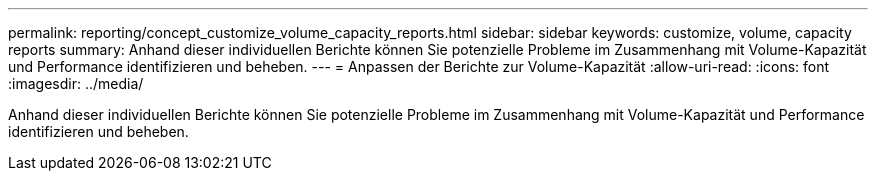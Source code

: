 ---
permalink: reporting/concept_customize_volume_capacity_reports.html 
sidebar: sidebar 
keywords: customize, volume, capacity reports 
summary: Anhand dieser individuellen Berichte können Sie potenzielle Probleme im Zusammenhang mit Volume-Kapazität und Performance identifizieren und beheben. 
---
= Anpassen der Berichte zur Volume-Kapazität
:allow-uri-read: 
:icons: font
:imagesdir: ../media/


[role="lead"]
Anhand dieser individuellen Berichte können Sie potenzielle Probleme im Zusammenhang mit Volume-Kapazität und Performance identifizieren und beheben.
